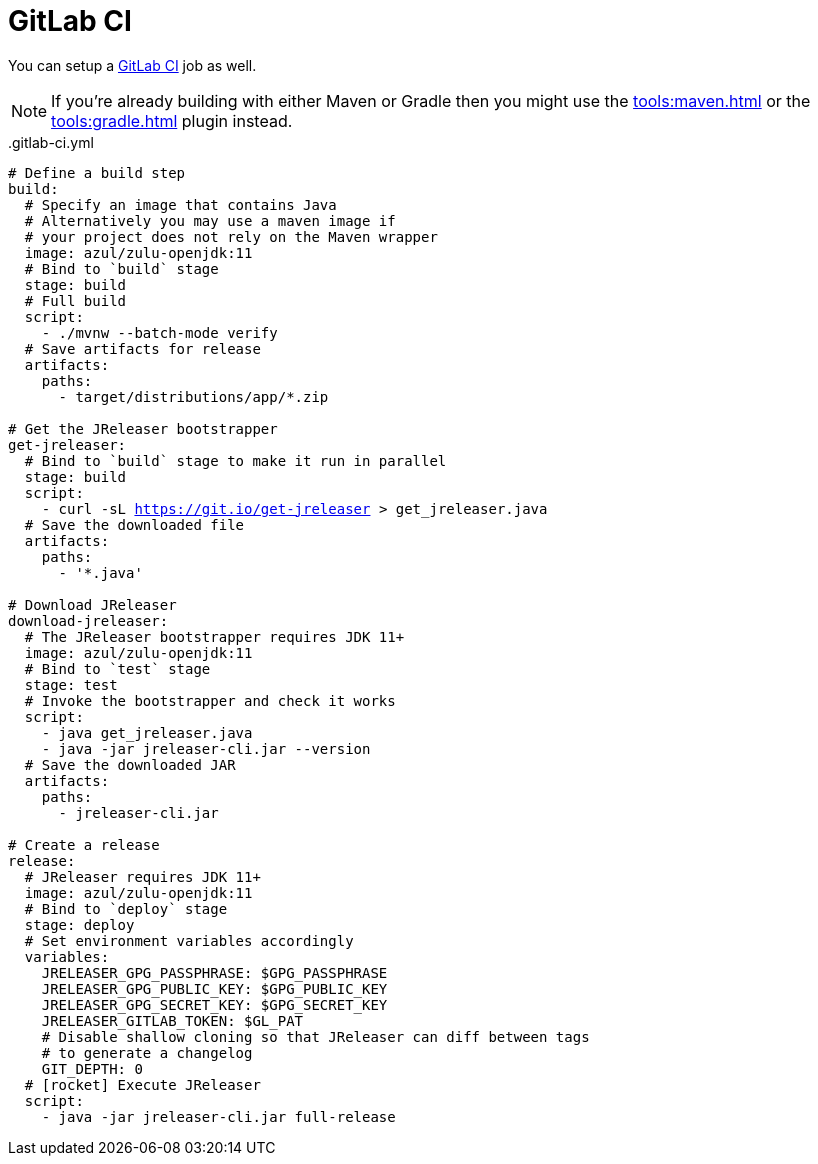 = GitLab CI

You can setup a link:https://docs.gitlab.com/ee/ci/README.html[GitLab CI] job as well.

NOTE: If you're already building with either Maven or Gradle then you might use the
xref:tools:maven.adoc[] or the xref:tools:gradle.adoc[] plugin instead.

[source,yaml]
[subs="+macros"]
..gitlab-ci.yml
----
# Define a build step
build:
  # Specify an image that contains Java
  # Alternatively you may use a maven image if
  # your project does not rely on the Maven wrapper
  image: azul/zulu-openjdk:11
  # Bind to `build` stage
  stage: build
  # Full build
  script:
    - ./mvnw --batch-mode verify
  # Save artifacts for release
  artifacts:
    paths:
      - target/distributions/app/*.zip

# Get the JReleaser bootstrapper
get-jreleaser:
  # Bind to `build` stage to make it run in parallel
  stage: build
  script:
    - curl -sL https://git.io/get-jreleaser > get_jreleaser.java
  # Save the downloaded file
  artifacts:
    paths:
      - '*.java'

# Download JReleaser
download-jreleaser:
  # The JReleaser bootstrapper requires JDK 11+
  image: azul/zulu-openjdk:11
  # Bind to `test` stage
  stage: test
  # Invoke the bootstrapper and check it works
  script:
    - java get_jreleaser.java
    - java -jar jreleaser-cli.jar --version
  # Save the downloaded JAR
  artifacts:
    paths:
      - jreleaser-cli.jar

# Create a release
release:
  # JReleaser requires JDK 11+
  image: azul/zulu-openjdk:11
  # Bind to `deploy` stage
  stage: deploy
  # Set environment variables accordingly
  variables:
    JRELEASER_GPG_PASSPHRASE: $GPG_PASSPHRASE
    JRELEASER_GPG_PUBLIC_KEY: $GPG_PUBLIC_KEY
    JRELEASER_GPG_SECRET_KEY: $GPG_SECRET_KEY
    JRELEASER_GITLAB_TOKEN: $GL_PAT
    # Disable shallow cloning so that JReleaser can diff between tags
    # to generate a changelog
    GIT_DEPTH: 0
  # icon:rocket[] Execute JReleaser
  script:
    - java -jar jreleaser-cli.jar full-release
----
